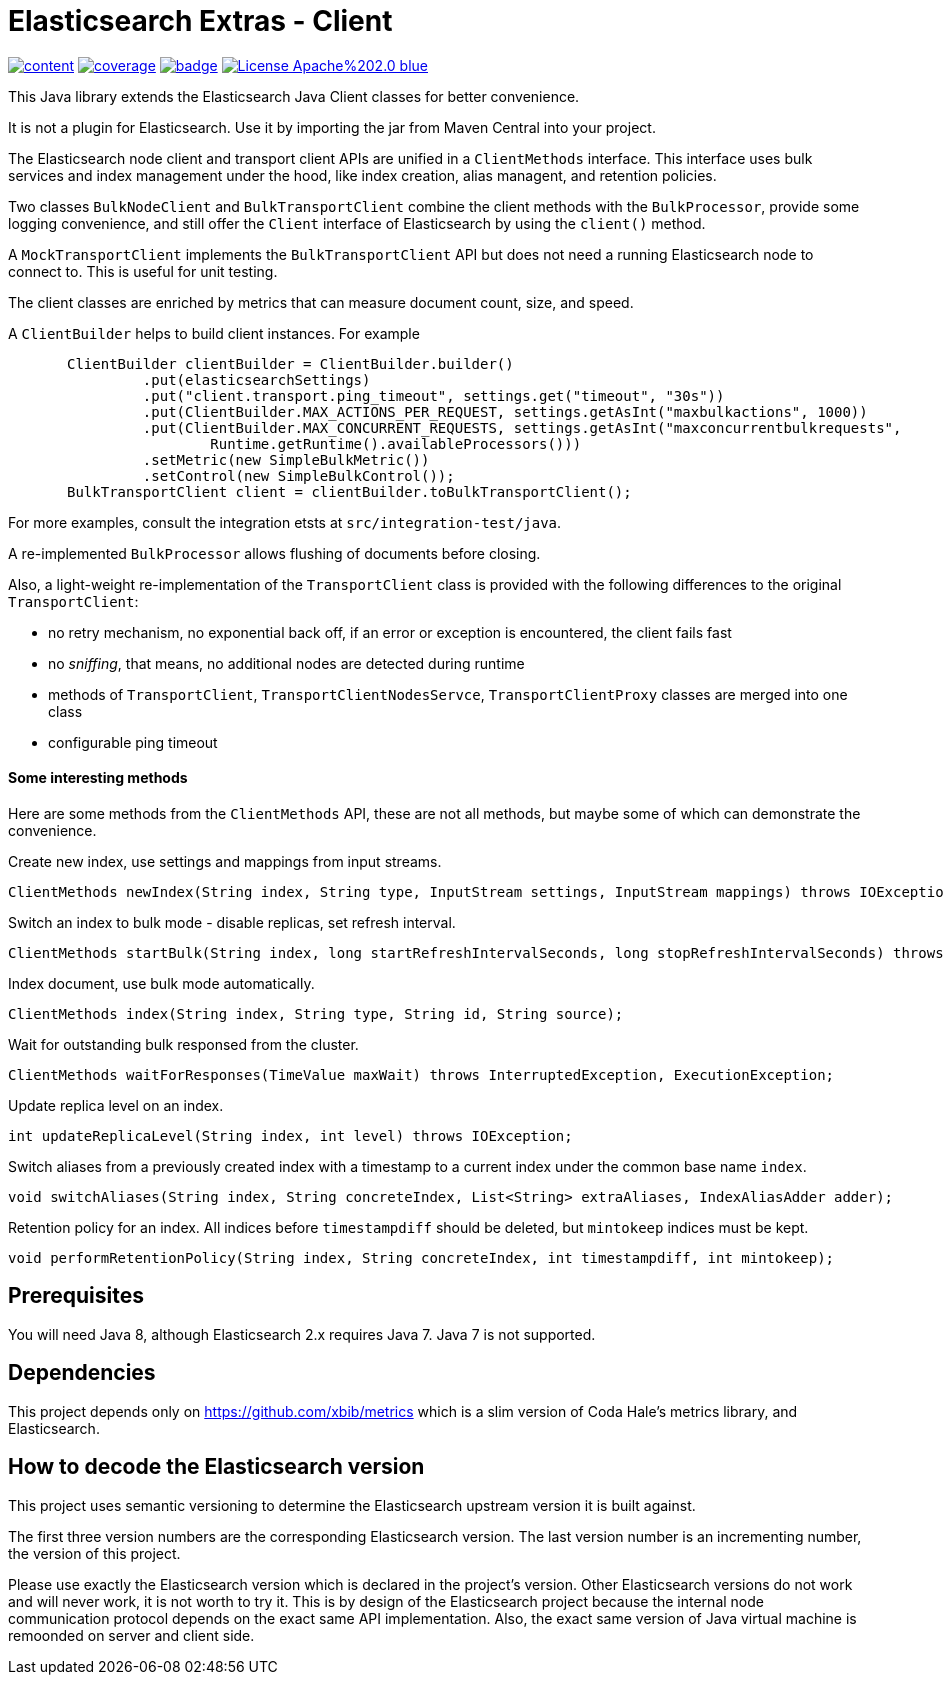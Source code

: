 # Elasticsearch Extras - Client

image:https://api.travis-ci.org/xbib/content.svg[title="Build status", link="https://travis-ci.org/jprante/elasticsearch-extras-client/"]
image:https://img.shields.io/sonar/http/nemo.sonarqube.com/org.xbib%3Aelasticsearch-extras-client/coverage.svg?style=flat-square[title="Coverage", link="https://sonarqube.com/dashboard/index?id=org.xbib%3Aelasticsearch-extras-client"]
image:https://maven-badges.herokuapp.com/maven-central/org.xbib/elasticsearch-extras-client/badge.svg[title="Maven Central", link="http://search.maven.org/#search%7Cga%7C1%7Cxbib%20elasticsearch-extras-client"]
image:https://img.shields.io/badge/License-Apache%202.0-blue.svg[title="Apache License 2.0", link="https://opensource.org/licenses/Apache-2.0"]

This Java library extends the Elasticsearch Java Client classes for better convenience.

It is not a plugin for Elasticsearch. Use it by importing the jar from Maven Central into your project.

The Elasticsearch node client and transport client APIs are unified in a `ClientMethods` interface. This interface uses
bulk services and index management under the hood, like index creation, alias managent, and retention policies.

Two classes `BulkNodeClient` and `BulkTransportClient` combine the client methods with the `BulkProcessor`,
provide some logging convenience, and still offer the `Client` interface of Elasticsearch by using the `client()` method.

A `MockTransportClient` implements the `BulkTransportClient` API but does not need a running Elasticsearch node
to connect to. This is useful for unit testing.

The client classes are enriched by metrics that can measure document count, size, and speed.

A `ClientBuilder` helps to build client instances. For example

[source,java]
----
       ClientBuilder clientBuilder = ClientBuilder.builder()
                .put(elasticsearchSettings)
                .put("client.transport.ping_timeout", settings.get("timeout", "30s"))
                .put(ClientBuilder.MAX_ACTIONS_PER_REQUEST, settings.getAsInt("maxbulkactions", 1000))
                .put(ClientBuilder.MAX_CONCURRENT_REQUESTS, settings.getAsInt("maxconcurrentbulkrequests",
                        Runtime.getRuntime().availableProcessors()))
                .setMetric(new SimpleBulkMetric())
                .setControl(new SimpleBulkControl());
       BulkTransportClient client = clientBuilder.toBulkTransportClient();
----

For more examples, consult the integration etsts at `src/integration-test/java`.

A re-implemented `BulkProcessor` allows flushing of documents before closing.

Also, a light-weight re-implementation of the `TransportClient` class is provided with the following differences to the original `TransportClient`:

- no retry mechanism, no exponential back off, if an error or exception is encountered, the client fails fast

- no _sniffing_, that means, no additional nodes are detected during runtime

- methods of `TransportClient`, `TransportClientNodesServce`, `TransportClientProxy` classes are merged into one class

- configurable ping timeout

#### Some interesting methods

Here are some methods from the `ClientMethods` API, these are not all methods, but maybe
some of which can demonstrate the convenience.

Create new index, use settings and mappings from input streams.
----
ClientMethods newIndex(String index, String type, InputStream settings, InputStream mappings) throws IOException
----

Switch an index to bulk mode - disable replicas, set refresh interval.
----
ClientMethods startBulk(String index, long startRefreshIntervalSeconds, long stopRefreshIntervalSeconds) throws IOException
----

Index document, use bulk mode automatically.
----
ClientMethods index(String index, String type, String id, String source);
----

Wait for outstanding bulk responsed from the cluster.
----
ClientMethods waitForResponses(TimeValue maxWait) throws InterruptedException, ExecutionException;
----

Update replica level on an index.
----
int updateReplicaLevel(String index, int level) throws IOException;
----

Switch aliases from a previously created index with a timestamp to a current index under the common base name `index`.

----
void switchAliases(String index, String concreteIndex, List<String> extraAliases, IndexAliasAdder adder);
----

Retention policy for an index. All indices before `timestampdiff` should be deleted,
but `mintokeep` indices must be kept.

----
void performRetentionPolicy(String index, String concreteIndex, int timestampdiff, int mintokeep);
----

## Prerequisites

You will need Java 8, although Elasticsearch 2.x requires Java 7. Java 7 is not supported.

## Dependencies

This project depends only on https://github.com/xbib/metrics which is a slim version of Coda Hale's metrics library,
and Elasticsearch.

## How to decode the Elasticsearch version

This project uses semantic versioning to determine the Elasticsearch upstream version it is built against.

The first three version numbers are the corresponding Elasticsearch version. The last version number is
an incrementing number, the version of this project.

Please use exactly the Elasticsearch version which is declared in the project's version.
Other Elasticsearch versions do not work and will never work, it is not worth to try it.
This is by design of the Elasticsearch project because the internal node communication protocol depends on the
exact same API implementation. Also, the exact same version of Java virtual machine is remoonded on server
and client side.
